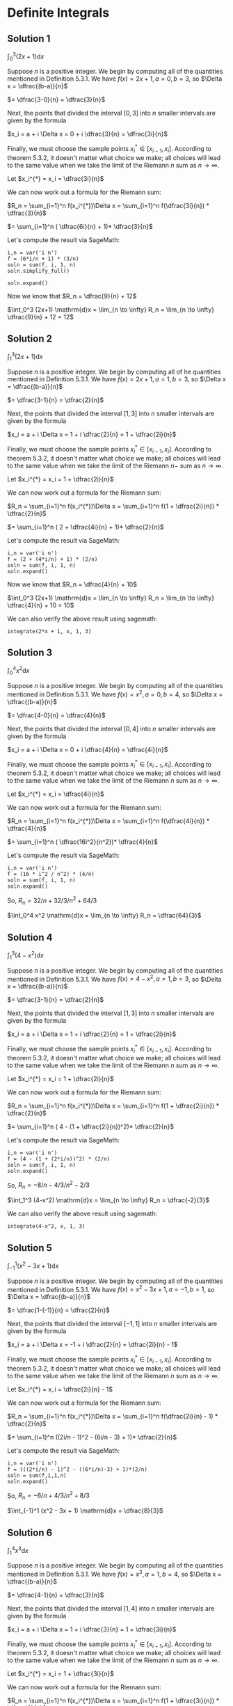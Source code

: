 * Definite Integrals

** Solution 1

$\int_0^3 (2x+1) \mathrm{d}x$

Suppose $n$ is a positive integer. We begin by computing all of the
quantities mentioned in Definition 5.3.1. We have $f(x) = 2x + 1, a =
0, b = 3$, so $\Delta x = \dfrac{(b-a)}{n}$

$= \dfrac{3-0}{n} = \dfrac{3}{n}$

Next, the points that divided the interval $[0,3]$ into $n$ smaller
intervals are given by the formula

$x_i = a + i \Delta x = 0 + i \dfrac{3}{n} = \dfrac{3i}{n}$

Finally, we must choose the sample points $x^{*}_i \in [x_{i-1},
x_i]$. According to theorem 5.3.2, it doesn't matter what choice we
make; all choices will lead to the same value when we take the limit
of the Riemann $n$ sum as $n \to \infty$.

Let $x_i^{*} = x_i = \dfrac{3i}{n}$

We can now work out a formula for the Riemann sum:

$R_n = \sum_{i=1}^n f(x_i^{*})\Delta x = \sum_{i=1}^n f(\dfrac{3i}{n}) * \dfrac{3}{n}$

$= \sum_{i=1}^n ( \dfrac{6i}{n} + 1)* \dfrac{3}{n}$

Let's compute the result via SageMath:

#+begin_src sage :session nix
i,n = var('i n')
f = (6*i/n + 1) * (3/n)
soln = sum(f, i, 1, n)
soln.simplify_full()
#+end_src

#+RESULTS:
: 3*(4*n + 3)/n

#+begin_src sage :session nix
soln.expand()
#+end_src

#+RESULTS:
: 9/n + 12

Now we know that $R_n = \dfrac{9}{n} + 12$

$\int_0^3 (2x+1) \mathrm{d}x = \lim_{n \to \infty} R_n = \lim_{n \to \infty} \dfrac{9}{n} + 12 = 12$

** Solution 2

$\int_1^3 (2x+1) \mathrm{d}x$

Suppose $n$ is a positive integer. We begin by computing all of he
quantities mentioned in Definition 5.3.1. We have $f(x) = 2x + 1, a =
1, b = 3$, so $\Delta x = \dfrac{(b-a)}{n}$

$= \dfrac{3-1}{n} = \dfrac{2}{n}$

Next, the points that divided the interval $[1,3]$ into $n$ smaller
intervals are given by the formula

$x_i = a + i \Delta x = 1 + i \dfrac{2}{n} = 1 + \dfrac{2i}{n}$

Finally, we must choose the sample points $x^{*}_i \in [x_{i-1},
x_i]$. According to theorem 5.3.2, it doesn't matter what choice we
make; all choices will lead to the same value when we take the limit
of the Riemann $n-$ sum as $n \to \infty$.

Let $x_i^{*} = x_i = 1 + \dfrac{2i}{n}$

We can now work out a formula for the Riemann sum:

$R_n = \sum_{i=1}^n f(x_i^{*})\Delta x = \sum_{i=1}^n f(1 + \dfrac{2i}{n}) * \dfrac{2}{n}$

$= \sum_{i=1}^n ( 2 + \dfrac{4i}{n} + 1)* \dfrac{2}{n}$

Let's compute the result via SageMath:

#+begin_src sage :session nix
i,n = var('i n')
f = (2 + (4*i/n) + 1) * (2/n)
soln = sum(f, i, 1, n)
soln.expand()
#+end_src

#+RESULTS:
: 4/n + 10

Now we know that $R_n = \dfrac{4}{n} + 10$

$\int_0^3 (2x+1) \mathrm{d}x = \lim_{n \to \infty} R_n = \lim_{n \to \infty} \dfrac{4}{n} + 10 = 10$

We can also verify the above result using sagemath:

#+begin_src sage :session nix
integrate(2*x + 1, x, 1, 3)
#+end_src

#+RESULTS:
: 10

** Solution 3

$\int_0^4 x^2 \mathrm{d}x$

Suppose $n$ is a positive integer. We begin by computing all of the
quantities mentioned in Definition 5.3.1. We have $f(x) = x^2, a =
0, b = 4$, so $\Delta x = \dfrac{(b-a)}{n}$

$= \dfrac{4-0}{n} = \dfrac{4}{n}$

Next, the points that divided the interval $[0,4]$ into $n$ smaller
intervals are given by the formula

$x_i = a + i \Delta x = 0 + i \dfrac{4}{n} = \dfrac{4i}{n}$

Finally, we must choose the sample points $x^{*}_i \in [x_{i-1},
x_i]$. According to theorem 5.3.2, it doesn't matter what choice we
make; all choices will lead to the same value when we take the limit
of the Riemann $n$ sum as $n \to \infty$.

Let $x_i^{*} = x_i = \dfrac{4i}{n}$

We can now work out a formula for the Riemann sum:

$R_n = \sum_{i=1}^n f(x_i^{*})\Delta x = \sum_{i=1}^n f(\dfrac{4i}{n}) * \dfrac{4}{n}$

$= \sum_{i=1}^n ( \dfrac{16i^2}{n^2})* \dfrac{4}{n}$

Let's compute the result via SageMath:

#+begin_src sage :session nix
i,n = var('i n')
f = (16 * i^2 / n^2) * (4/n)
soln = sum(f, i, 1, n)
soln.expand()
#+end_src

#+RESULTS:
: 32/n + 32/3/n^2 + 64/3

So, $R_n = 32/n + 32/3/n^2 + 64/3$

$\int_0^4 x^2 \mathrm{d}x = \lim_{n \to \infty} R_n = \dfrac{64}{3}$

** Solution 4

$\int_1^3 (4-x^2) \mathrm{d}x$

Suppose $n$ is a positive integer. We begin by computing all of the
quantities mentioned in Definition 5.3.1. We have $f(x) = 4 - x^2, a =
1, b = 3$, so $\Delta x = \dfrac{(b-a)}{n}$

$= \dfrac{3-1}{n} = \dfrac{2}{n}$

Next, the points that divided the interval $[1,3]$ into $n$ smaller
intervals are given by the formula

$x_i = a + i \Delta x = 1 + i \dfrac{2}{n} = 1 + \dfrac{2i}{n}$

Finally, we must choose the sample points $x^{*}_i \in [x_{i-1},
x_i]$. According to theorem 5.3.2, it doesn't matter what choice we
make; all choices will lead to the same value when we take the limit
of the Riemann $n$ sum as $n \to \infty$.

Let $x_i^{*} = x_i = 1 + \dfrac{2i}{n}$

We can now work out a formula for the Riemann sum:

$R_n = \sum_{i=1}^n f(x_i^{*})\Delta x = \sum_{i=1}^n f(1 + \dfrac{2i}{n}) * \dfrac{2}{n}$

$= \sum_{i=1}^n ( 4 - (1 + \dfrac{2i}{n})^2)* \dfrac{2}{n}$

Let's compute the result via SageMath:

#+begin_src sage :session nix
i,n = var('i n')
f = (4 - (1 + (2*i/n))^2) * (2/n)
soln = sum(f, i, 1, n)
soln.expand()
#+end_src

#+RESULTS:
: -8/n - 4/3/n^2 - 2/3

So, $R_n = -8/n - 4/3/n^2 - 2/3$

$\int_1^3 (4-x^2) \mathrm{d}x = \lim_{n \to \infty} R_n = \dfrac{-2}{3}$

We can also verify the above result using sagemath:

#+begin_src sage :session nix
integrate(4-x^2, x, 1, 3)
#+end_src

#+RESULTS:
: -2/3

** Solution 5

$\int_{-1}^1 (x^2 - 3x + 1) \mathrm{d}x$

Suppose $n$ is a positive integer. We begin by computing all of the
quantities mentioned in Definition 5.3.1. We have $f(x) = x^2 - 3x + 1, a =
-1, b = 1$, so $\Delta x = \dfrac{(b-a)}{n}$

$= \dfrac{1-(-1)}{n} = \dfrac{2}{n}$

Next, the points that divided the interval $[-1,1]$ into $n$ smaller
intervals are given by the formula

$x_i = a + i \Delta x = -1 + i \dfrac{2}{n} = \dfrac{2i}{n} - 1$

Finally, we must choose the sample points $x^{*}_i \in [x_{i-1},
x_i]$. According to theorem 5.3.2, it doesn't matter what choice we
make; all choices will lead to the same value when we take the limit
of the Riemann $n$ sum as $n \to \infty$.

Let $x_i^{*} = x_i = \dfrac{2i}{n} - 1$

We can now work out a formula for the Riemann sum:

$R_n = \sum_{i=1}^n f(x_i^{*})\Delta x = \sum_{i=1}^n f(\dfrac{2i}{n} - 1) * \dfrac{2}{n}$

$= \sum_{i=1}^n ((2i/n - 1)^2 - (6i/n - 3) + 1)* \dfrac{2}{n}$

Let's compute the result via SageMath:

#+begin_src sage :session nix
i,n = var('i n')
f = (((2*i/n) - 1)^2 - ((6*i/n)-3) + 1)*(2/n)
soln = sum(f,i,1,n)
soln.expand()
#+end_src

#+RESULTS:
: -6/n + 4/3/n^2 + 8/3

So, $R_n = -6/n + 4/3/n^2 + 8/3$

$\int_{-1}^1 (x^2 - 3x + 1) \mathrm{d}x = \dfrac{8}{3}$

** Solution 6

$\int_1^4 x^3 \mathrm{d}x$

Suppose $n$ is a positive integer. We begin by computing all of the
quantities mentioned in Definition 5.3.1. We have $f(x) = x^3, a =
1, b = 4$, so $\Delta x = \dfrac{(b-a)}{n}$

$= \dfrac{4-1}{n} = \dfrac{3}{n}$

Next, the points that divided the interval $[1,4]$ into $n$ smaller
intervals are given by the formula

$x_i = a + i \Delta x = 1 + i \dfrac{3}{n} = 1 + \dfrac{3i}{n}$

Finally, we must choose the sample points $x^{*}_i \in [x_{i-1},
x_i]$. According to theorem 5.3.2, it doesn't matter what choice we
make; all choices will lead to the same value when we take the limit
of the Riemann $n$ sum as $n \to \infty$.

Let $x_i^{*} = x_i = 1 + \dfrac{3i}{n}$

We can now work out a formula for the Riemann sum:

$R_n = \sum_{i=1}^n f(x_i^{*})\Delta x = \sum_{i=1}^n f(1 + \dfrac{3i}{n}) * \dfrac{3}{n}$

$= \sum_{i=1}^n ( (1 + 3i/n)^3)* \dfrac{3}{n}$

Let's compute the result via SageMath:

#+begin_src sage :session nix
i,n = var('i n')
f = (1 + (3*i/n))^3 * (3/n)
soln = sum(f, i, 1, n)
soln.expand()
#+end_src

#+RESULTS:
: 189/2/n + 135/4/n^2 + 255/4

Now we know that $R_n = 3/4*(85*n^2 + 126*n + 45)/n^2$

$\int_1^4 x^3 \mathrm{d}x = \lim_{n \to \infty} R_n = \lim_{n \to \infty} 189/2/n + 135/4/n^2 + 255/4 = 255/4$

We can also verify the above result using sagemath:

#+begin_src sage :session nix
integrate(x^3, x, 1, 4)
#+end_src

#+RESULTS:
: 255/4

** Solution 7

$\int_0^6 (2 - \dfrac{x}{2}) \mathrm{d}x$

Suppose $n$ is a positive integer. We begin by computing all of the
quantities mentioned in Definition 5.3.1. We have $f(x) = 2 - \dfrac{x}{2}, a =
0, b = 6$, so $\Delta x = \dfrac{(b-a)}{n}$

$= \dfrac{6-0}{n} = \dfrac{6}{n}$

Next, the points that divided the interval $[0,6]$ into $n$ smaller
intervals are given by the formula

$x_i = a + i \Delta x = 0 + i \dfrac{6}{n} = \dfrac{6i}{n}$

But we are asked to choose a different $x_i$

$x_i = x_{i-1} = \dfrac{6(i-1)}{n}$

According to theorem 5.3.2, it doesn't matter what choice we make for
$x_i$; all choices will lead to the same value when we take the limit
of the Riemann $n$ sum as $n \to \infty$.

Let $x_i^{*} = x_i = \dfrac{6(i-1)}{n}$

We can now work out a formula for the Riemann sum:

$R_n = \sum_{i=1}^n f(x_i^{*})\Delta x = \sum_{i=1}^n f(\dfrac{6(i-1)}{n}) * \dfrac{6}{n}$

$= \sum_{i=1}^n ( 2 - \dfrac{3(i-1)}{n} )* \dfrac{6}{n} $

Let's compute the result via SageMath:

#+begin_src sage :session nix
i,n = var('i n')
f = (2 - ((3*(i-1))/n)) * (6/n)
soln = sum(f, i, 1, n)
soln.expand()
#+end_src

#+RESULTS:
: 9/n + 3

Now we know that $R_n = \dfrac{9}{n} + 3$

$\int_0^6 (2 - \dfrac{x}{2}) \mathrm{d}x = \lim_{n \to \infty} R_n = \lim_{n \to \infty} \dfrac{9}{n} + 3 = 3$
